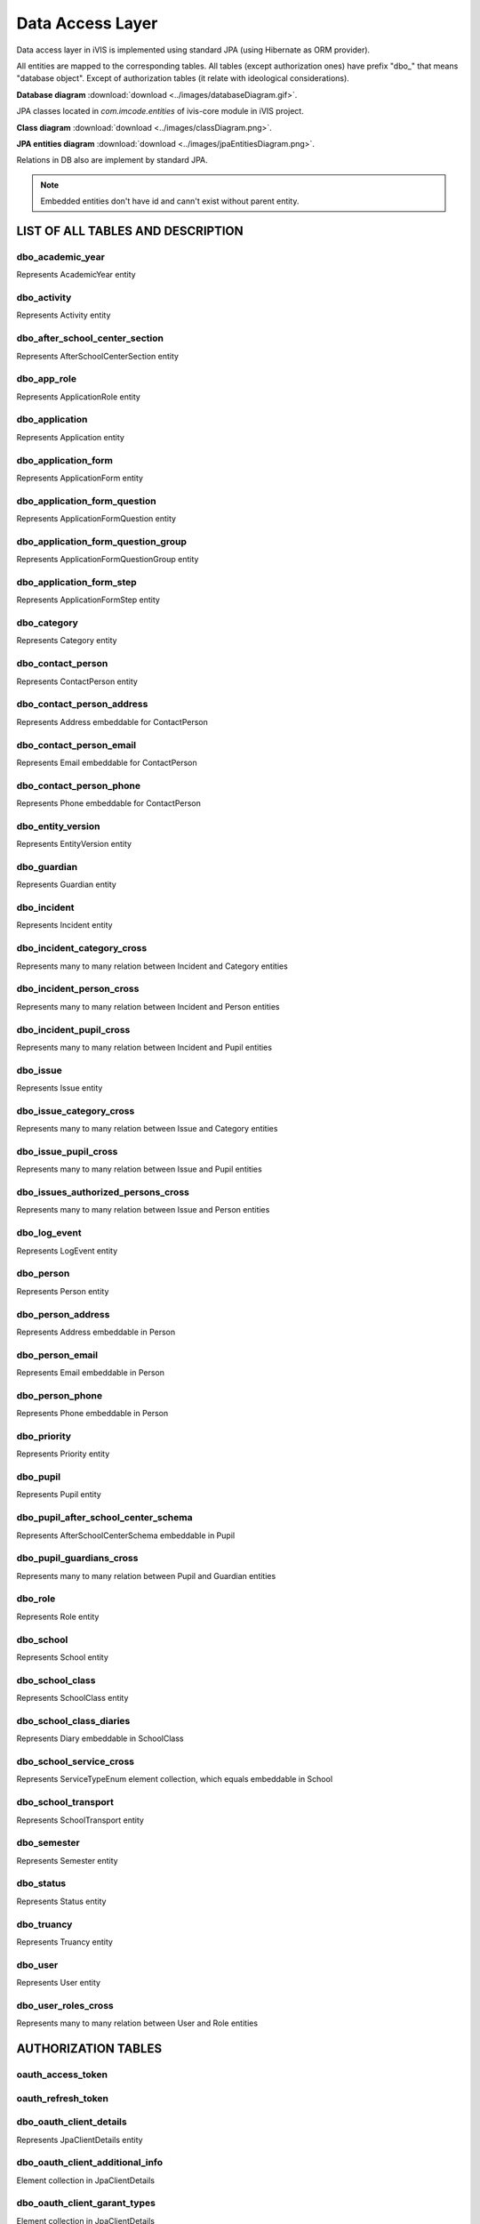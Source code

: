 Data Access Layer
=================

Data access layer in iVIS is implemented using standard JPA (using Hibernate as ORM provider).

All entities are mapped to the corresponding tables. All tables (except authorization ones) have prefix "dbo_" that means "database object".
Except of authorization tables
(it relate with ideological considerations).

**Database diagram** :download:`download <../images/databaseDiagram.gif>`.

JPA classes located in *com.imcode.entities* of ivis-core module in iVIS project.

**Class diagram** :download:`download <../images/classDiagram.png>`.

**JPA entities diagram** :download:`download <../images/jpaEntitiesDiagram.png>`.

Relations in DB also are implement by standard JPA.

.. note::

    Embedded entities don't have id and cann't exist without parent entity.

LIST OF ALL TABLES AND DESCRIPTION
----------------------------------

dbo_academic_year
~~~~~~~~~~~~~~~~~
Represents AcademicYear entity

dbo_activity
~~~~~~~~~~~~
Represents Activity entity

dbo_after_school_center_section
~~~~~~~~~~~~~~~~~~~~~~~~~~~~~~~
Represents AfterSchoolCenterSection entity

dbo_app_role
~~~~~~~~~~~~
Represents ApplicationRole entity

dbo_application
~~~~~~~~~~~~~~~
Represents Application entity

dbo_application_form
~~~~~~~~~~~~~~~~~~~~~~~~~~~~~~~~~~
Represents ApplicationForm entity

dbo_application_form_question
~~~~~~~~~~~~~~~~~~~~~~~~~~~~~~~~~~~
Represents ApplicationFormQuestion entity

dbo_application_form_question_group
~~~~~~~~~~~~~~~~~~~~~~~~~~~~~~~~~~~
Represents ApplicationFormQuestionGroup entity

dbo_application_form_step
~~~~~~~~~~~~~~~~~~~~~~~~~~~~~~~~~~~
Represents ApplicationFormStep entity

dbo_category
~~~~~~~~~~~~~~~~~~~~~~~~~~~~~~~~~~~
Represents Category entity

dbo_contact_person
~~~~~~~~~~~~~~~~~~~~~~~~~~~~~~~~~~~
Represents ContactPerson entity

dbo_contact_person_address
~~~~~~~~~~~~~~~~~~~~~~~~~~~~~~~~~~~
Represents Address embeddable for ContactPerson

dbo_contact_person_email
~~~~~~~~~~~~~~~~~~~~~~~~~~~~~~~~~~~
Represents Email embeddable for ContactPerson

dbo_contact_person_phone
~~~~~~~~~~~~~~~~~~~~~~~~~~~~~~~~~~~
Represents Phone embeddable for ContactPerson

dbo_entity_version
~~~~~~~~~~~~~~~~~~~~~~~~~~~~~~~~~~~
Represents EntityVersion entity

dbo_guardian
~~~~~~~~~~~~~~~~~~~~~~~~~~~~~~~~~~~
Represents Guardian entity

dbo_incident
~~~~~~~~~~~~~~~~~~~~~~~~~~~~~~~~~~~
Represents Incident entity

dbo_incident_category_cross
~~~~~~~~~~~~~~~~~~~~~~~~~~~~~~~~~~~
Represents many to many relation between Incident and Category entities

dbo_incident_person_cross
~~~~~~~~~~~~~~~~~~~~~~~~~~~~~~~~~~~
Represents many to many relation between Incident and Person entities

dbo_incident_pupil_cross
~~~~~~~~~~~~~~~~~~~~~~~~~~~~~~~~~~~
Represents many to many relation between Incident and Pupil entities

dbo_issue
~~~~~~~~~~~~~~~~~~~~~~~~~~~~~~~~~~~
Represents Issue entity

dbo_issue_category_cross
~~~~~~~~~~~~~~~~~~~~~~~~~~~~~~~~~~~
Represents many to many relation between Issue and Category entities

dbo_issue_pupil_cross
~~~~~~~~~~~~~~~~~~~~~~~~~~~~~~~~~~~
Represents many to many relation between Issue and Pupil entities

dbo_issues_authorized_persons_cross
~~~~~~~~~~~~~~~~~~~~~~~~~~~~~~~~~~~
Represents many to many relation between Issue and Person entities

dbo_log_event
~~~~~~~~~~~~~~~~~~~~~~~~~~~~~~~~~~~
Represents LogEvent entity

dbo_person
~~~~~~~~~~~~~~~~~~~~~~~~~~~~~~~~~~~
Represents Person entity

dbo_person_address
~~~~~~~~~~~~~~~~~~~~~~~~~~~~~~~~~~~
Represents Address embeddable in Person

dbo_person_email
~~~~~~~~~~~~~~~~~~~~~~~~~~~~~~~~~~~
Represents Email embeddable in Person

dbo_person_phone
~~~~~~~~~~~~~~~~~~~~~~~~~~~~~~~~~~~
Represents Phone embeddable in Person

dbo_priority
~~~~~~~~~~~~~~~~~~~~~~~~~~~~~~~~~~~
Represents Priority entity

dbo_pupil
~~~~~~~~~~~~~~~~~~~~~~~~~~~~~~~~~~~
Represents Pupil entity

dbo_pupil_after_school_center_schema
~~~~~~~~~~~~~~~~~~~~~~~~~~~~~~~~~~~
Represents AfterSchoolCenterSchema embeddable in Pupil

dbo_pupil_guardians_cross
~~~~~~~~~~~~~~~~~~~~~~~~~~~~~~~~~~~
Represents many to many relation between Pupil and Guardian entities

dbo_role
~~~~~~~~~~~~~~~~~~~~~~~~~~~~~~~~~~~
Represents Role entity

dbo_school
~~~~~~~~~~~~~~~~~~~~~~~~~~~~~~~~~~~
Represents School entity

dbo_school_class
~~~~~~~~~~~~~~~~~~~~~~~~~~~~~~~~~~~
Represents SchoolClass entity

dbo_school_class_diaries
~~~~~~~~~~~~~~~~~~~~~~~~~~~~~~~~~~~
Represents Diary embeddable in SchoolClass

dbo_school_service_cross
~~~~~~~~~~~~~~~~~~~~~~~~~~~~~~~~~~~
Represents ServiceTypeEnum element collection, which equals embeddable in School

dbo_school_transport
~~~~~~~~~~~~~~~~~~~~~~~~~~~~~~~~~~~
Represents SchoolTransport entity

dbo_semester
~~~~~~~~~~~~~~~~~~~~~~~~~~~~~~~~~~~
Represents Semester entity

dbo_status
~~~~~~~~~~~~~~~~~~~~~~~~~~~~~~~~~~~
Represents Status entity

dbo_truancy
~~~~~~~~~~~~~~~~~~~~~~~~~~~~~~~~~~~
Represents Truancy entity

dbo_user
~~~~~~~~~~~~~~~~~~~~~~~~~~~~~~~~~~~
Represents User entity

dbo_user_roles_cross
~~~~~~~~~~~~~~~~~~~~~~~~~~~~~~~~~~~
Represents many to many relation between User and Role entities

AUTHORIZATION TABLES
---------------------

oauth_access_token
~~~~~~~~~~~~~~~~~~~~~~~~~~~~~~~~~~~

oauth_refresh_token
~~~~~~~~~~~~~~~~~~~~~~~~~~~~~~~~~~~

dbo_oauth_client_details
~~~~~~~~~~~~~~~~~~~~~~~~~~~~~~~~~~~
Represents JpaClientDetails entity

dbo_oauth_client_additional_info
~~~~~~~~~~~~~~~~~~~~~~~~~~~~~~~~~~~
Element collection in JpaClientDetails

dbo_oauth_client_garant_types
~~~~~~~~~~~~~~~~~~~~~~~~~~~~~~~~~~~
Element collection in JpaClientDetails

dbo_oauth_client_redirect_uris
~~~~~~~~~~~~~~~~~~~~~~~~~~~~~~~~~~~
Element collection in JpaClientDetails

dbo_oauth_client_resources
~~~~~~~~~~~~~~~~~~~~~~~~~~~~~~~~~~~
Element collection in JpaClientDetails

dbo_oauth_client_roles_cross
~~~~~~~~~~~~~~~~~~~~~~~~~~~~~~~~~~~
Represents many to many relation between JpaClientDetails and Role entities

dbo_oauth_client_scope
~~~~~~~~~~~~~~~~~~~~~~~~~~~~~~~~~~~
Element collection in JpaClientDetails